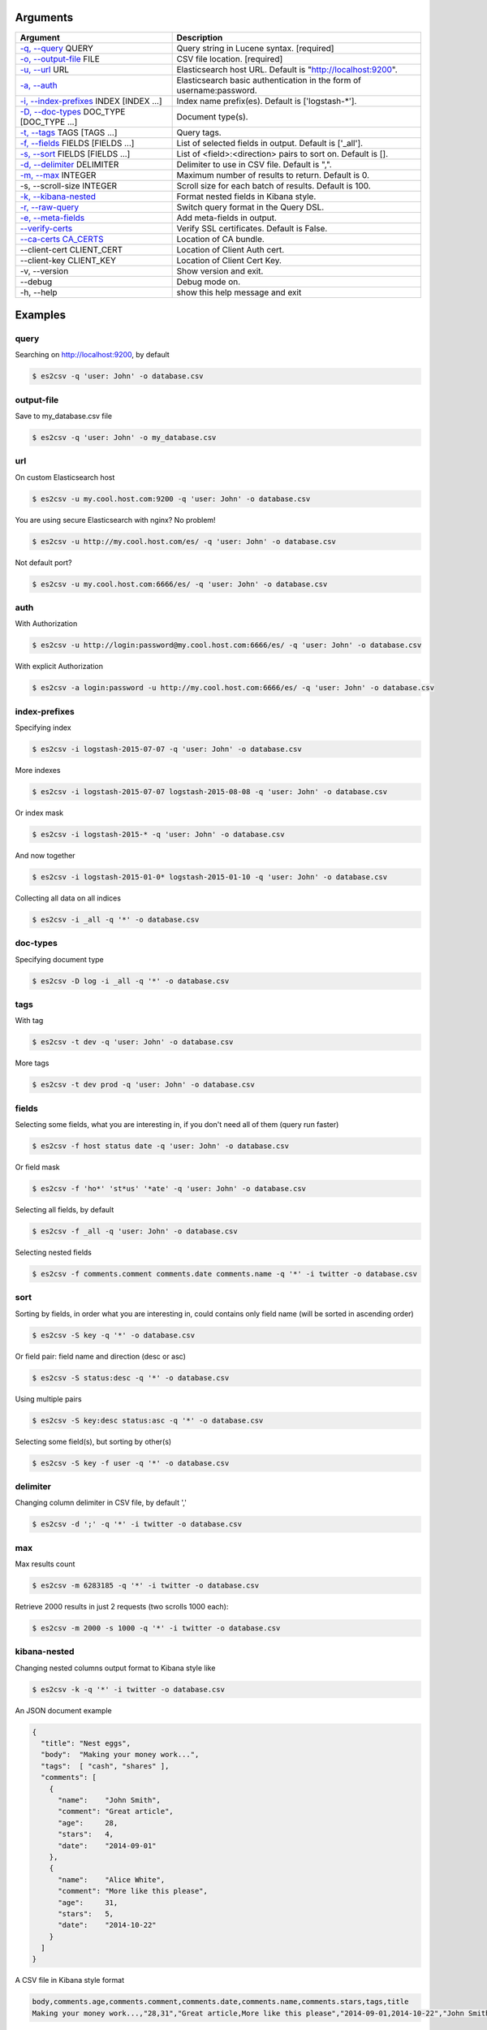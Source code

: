 =========
Arguments
=========

============================================================  ====================================================================
                         Argument                                                        Description
============================================================  ====================================================================
`-q, --query <#query>`_ QUERY                                 Query string in Lucene syntax.               [required]
`-o, --output-file <#output-file>`_ FILE                      CSV file location.                           [required]
`-u, --url <#url>`_ URL                                       Elasticsearch host URL. Default is "http://localhost:9200".
`-a, --auth <#auth>`_                                         Elasticsearch basic authentication in the form of username:password.
`-i, --index-prefixes <#index-prefixes>`_ INDEX [INDEX ...]   Index name prefix(es). Default is ['logstash-\*'].
`-D, --doc-types <#doc-types>`_ DOC_TYPE [DOC_TYPE ...]       Document type(s).
`-t, --tags <#tags>`_ TAGS [TAGS ...]                         Query tags.
`-f, --fields <#fields>`_ FIELDS [FIELDS ...]                 List of selected fields in output. Default is ['_all'].
`-s, --sort <#sort>`_ FIELDS [FIELDS ...]                     List of <field>:<direction> pairs to sort on. Default is [].
`-d, --delimiter <#delimiter>`_ DELIMITER                     Delimiter to use in CSV file. Default is ",".
`-m, --max <#max>`_ INTEGER                                   Maximum number of results to return. Default is 0.
-s, --scroll-size INTEGER                                     Scroll size for each batch of results. Default is 100.
`-k, --kibana-nested <#kibana-nested>`_                       Format nested fields in Kibana style.
`-r, --raw-query <#raw-query>`_                               Switch query format in the Query DSL.
`-e, --meta-fields <#meta-fields>`_                           Add meta-fields in output.
`--verify-certs <#verify-certs>`_                             Verify SSL certificates. Default is False.
`--ca-certs CA_CERTS <#ca-certs>`_                            Location of CA bundle.
--client-cert CLIENT_CERT                                     Location of Client Auth cert.
--client-key CLIENT_KEY                                       Location of Client Cert Key.
-v, --version                                                 Show version and exit.
--debug                                                       Debug mode on.
-h, --help                                                    show this help message and exit
============================================================  ====================================================================

========
Examples
========

query
-----
Searching on http://localhost:9200, by default

.. code-block:: bash

  $ es2csv -q 'user: John' -o database.csv

output-file
-----------
Save to my_database.csv file

.. code-block:: bash

  $ es2csv -q 'user: John' -o my_database.csv

url
---
On custom Elasticsearch host

.. code-block:: bash

  $ es2csv -u my.cool.host.com:9200 -q 'user: John' -o database.csv

You are using secure Elasticsearch with nginx? No problem!

.. code-block:: bash

  $ es2csv -u http://my.cool.host.com/es/ -q 'user: John' -o database.csv

Not default port?

.. code-block:: bash

  $ es2csv -u my.cool.host.com:6666/es/ -q 'user: John' -o database.csv

auth
----
With Authorization

.. code-block:: bash

  $ es2csv -u http://login:password@my.cool.host.com:6666/es/ -q 'user: John' -o database.csv

With explicit Authorization

.. code-block:: bash

  $ es2csv -a login:password -u http://my.cool.host.com:6666/es/ -q 'user: John' -o database.csv

index-prefixes
--------------
Specifying index

.. code-block:: bash

  $ es2csv -i logstash-2015-07-07 -q 'user: John' -o database.csv

More indexes

.. code-block:: bash

  $ es2csv -i logstash-2015-07-07 logstash-2015-08-08 -q 'user: John' -o database.csv

Or index mask

.. code-block:: bash

  $ es2csv -i logstash-2015-* -q 'user: John' -o database.csv

And now together

.. code-block:: bash

  $ es2csv -i logstash-2015-01-0* logstash-2015-01-10 -q 'user: John' -o database.csv

Collecting all data on all indices

.. code-block:: bash

  $ es2csv -i _all -q '*' -o database.csv

doc-types
---------
Specifying document type

.. code-block:: bash

  $ es2csv -D log -i _all -q '*' -o database.csv

tags
----
With tag

.. code-block:: bash

  $ es2csv -t dev -q 'user: John' -o database.csv

More tags

.. code-block:: bash

  $ es2csv -t dev prod -q 'user: John' -o database.csv

fields
------
Selecting some fields, what you are interesting in, if you don't need all of them (query run faster)

.. code-block:: bash

  $ es2csv -f host status date -q 'user: John' -o database.csv

Or field mask

.. code-block:: bash

  $ es2csv -f 'ho*' 'st*us' '*ate' -q 'user: John' -o database.csv

Selecting all fields, by default

.. code-block:: bash

  $ es2csv -f _all -q 'user: John' -o database.csv

Selecting nested fields

.. code-block:: bash

  $ es2csv -f comments.comment comments.date comments.name -q '*' -i twitter -o database.csv

sort
----
Sorting by fields, in order what you are interesting in, could contains only field name (will be sorted in ascending order)

.. code-block:: bash

  $ es2csv -S key -q '*' -o database.csv

Or field pair: field name and direction (desc or asc)

.. code-block:: bash

  $ es2csv -S status:desc -q '*' -o database.csv

Using multiple pairs

.. code-block:: bash

  $ es2csv -S key:desc status:asc -q '*' -o database.csv

Selecting some field(s), but sorting by other(s)

.. code-block:: bash

  $ es2csv -S key -f user -q '*' -o database.csv

delimiter
---------
Changing column delimiter in CSV file, by default ','

.. code-block:: bash

  $ es2csv -d ';' -q '*' -i twitter -o database.csv

max
---
Max results count

.. code-block:: bash

  $ es2csv -m 6283185 -q '*' -i twitter -o database.csv

Retrieve 2000 results in just 2 requests (two scrolls 1000 each):

.. code-block:: bash

  $ es2csv -m 2000 -s 1000 -q '*' -i twitter -o database.csv

kibana-nested
-------------
Changing nested columns output format to Kibana style like

.. code-block:: bash

  $ es2csv -k -q '*' -i twitter -o database.csv

An JSON document example

.. code-block:: json

  {
    "title": "Nest eggs",
    "body":  "Making your money work...",
    "tags":  [ "cash", "shares" ],
    "comments": [
      {
        "name":    "John Smith",
        "comment": "Great article",
        "age":     28,
        "stars":   4,
        "date":    "2014-09-01"
      },
      {
        "name":    "Alice White",
        "comment": "More like this please",
        "age":     31,
        "stars":   5,
        "date":    "2014-10-22"
      }
    ]
  }

A CSV file in Kibana style format

.. code-block:: csv

  body,comments.age,comments.comment,comments.date,comments.name,comments.stars,tags,title
  Making your money work...,"28,31","Great article,More like this please","2014-09-01,2014-10-22","John Smith,Alice White","4,5","cash,shares",Nest eggs

A CSV file in default format

.. code-block:: csv

  body,comments.0.age,comments.0.comment,comments.0.date,comments.0.name,comments.0.stars,comments.1.age,comments.1.comment,comments.1.date,comments.1.name,comments.1.stars,tags.0,tags.1,title
  Making your money work...,28,Great article,2014-09-01,John Smith,4,31,More like this please,2014-10-22,Alice White,5,cash,shares,Nest eggs

raw-query
---------
Query DSL syntax

.. code-block:: bash

  $ es2csv -r -q '{"query": {"match": {"user": "John"}}}' -o database.csv

Very long queries can be read from file

.. code-block:: bash

  $ es2csv -r -q @'~/query string file.json' -o database.csv

meta-fields
-----------
Selecting meta-fields: _id, _index, _score, _type

.. code-block:: bash

  $ es2csv -e -f _all -q 'user: John' -o database.csv

verify-certs
------------
With enabled SSL certificate verification (off by default)

.. code-block:: bash

  $ es2csv --verify-certs -u https://my.cool.host.com/es/ -q 'user: John' -o database.csv

ca-certs
--------
With your own certificate authority bundle

.. code-block:: bash

  $ es2csv --ca-certs '/path/to/your/ca_bundle' --verify-certs -u https://host.com -q '*' -o out.csv
